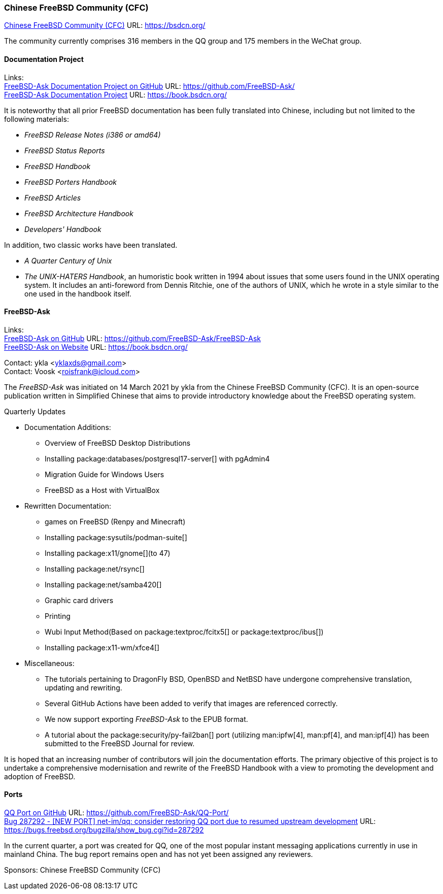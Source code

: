 === Chinese FreeBSD Community (CFC)

link:https://bsdcn.org/[Chinese FreeBSD Community (CFC)] URL: link:https://bsdcn.org/[]

The community currently comprises 316 members in the QQ group and 175 members in the WeChat group.

==== Documentation Project

Links: +
link:https://github.com/FreeBSD-Ask/[FreeBSD-Ask Documentation Project on GitHub] URL: link:https://github.com/FreeBSD-Ask/[] +
link:https://book.bsdcn.org/[FreeBSD-Ask Documentation Project] URL: link:https://book.bsdcn.org/[]

It is noteworthy that all prior FreeBSD documentation has been fully translated into Chinese, including but not limited to the following materials:

* _FreeBSD Release Notes (i386 or amd64)_
* _FreeBSD Status Reports_
* _FreeBSD Handbook_
* _FreeBSD Porters Handbook_
* _FreeBSD Articles_
* _FreeBSD Architecture Handbook_
* _Developers' Handbook_

In addition, two classic works have been translated.

* _A Quarter Century of Unix_
* _The UNIX-HATERS Handbook_, an humoristic book written in 1994 about issues that some users found in the UNIX operating system.
  It includes an anti-foreword from Dennis Ritchie, one of the authors of UNIX, which he wrote in a style similar to the one used in the handbook itself.


==== FreeBSD-Ask

Links: +
link:https://github.com/FreeBSD-Ask/FreeBSD-Ask[FreeBSD-Ask on GitHub] URL: link:https://github.com/FreeBSD-Ask/FreeBSD-Ask[] +
link:https://book.bsdcn.org/[FreeBSD-Ask on Website] URL: link:https://book.bsdcn.org/[]

Contact: ykla <yklaxds@gmail.com> +
Contact: Voosk <roisfrank@icloud.com>

The _FreeBSD-Ask_ was initiated on 14 March 2021 by ykla from the Chinese FreeBSD Community (CFC). It is an open-source publication written in Simplified Chinese that aims to provide introductory knowledge about the FreeBSD operating system.

Quarterly Updates

* Documentation Additions:
  ** Overview of FreeBSD Desktop Distributions
  ** Installing package:databases/postgresql17-server[] with pgAdmin4
  ** Migration Guide for Windows Users
  ** FreeBSD as a Host with VirtualBox

* Rewritten Documentation:
  ** games on FreeBSD (Renpy and Minecraft)
  ** Installing package:sysutils/podman-suite[]
  ** Installing package:x11/gnome[](to 47)
  ** Installing package:net/rsync[] 
  ** Installing package:net/samba420[]
  ** Graphic card drivers
  ** Printing
  ** Wubi Input Method(Based on package:textproc/fcitx5[] or package:textproc/ibus[])
  ** Installing package:x11-wm/xfce4[]

* Miscellaneous:
  ** The tutorials pertaining to DragonFly BSD, OpenBSD and NetBSD have undergone comprehensive translation, updating and rewriting.
  ** Several GitHub Actions have been added to verify that images are referenced correctly.
  ** We now support exporting _FreeBSD-Ask_ to the EPUB format.
  ** A tutorial about the package:security/py-fail2ban[] port (utilizing man:ipfw[4], man:pf[4], and man:ipf[4]) has been submitted to the FreeBSD Journal for review.

It is hoped that an increasing number of contributors will join the documentation efforts. The primary objective of this project is to undertake a comprehensive modernisation and rewrite of the FreeBSD Handbook with a view to promoting the development and adoption of FreeBSD.

==== Ports

link:https://github.com/FreeBSD-Ask/QQ-Port/[QQ Port on GitHub] URL: link:https://github.com/FreeBSD-Ask/QQ-Port/[] +
link:https://bugs.freebsd.org/bugzilla/show_bug.cgi?id=287292[Bug 287292 - [NEW PORT\] net-im/qq: consider restoring QQ port due to resumed upstream development]
URL: https://bugs.freebsd.org/bugzilla/show_bug.cgi?id=287292[]

In the current quarter, a port was created for QQ, one of the most popular instant messaging applications currently in use in mainland China.
The bug report remains open and has not yet been assigned any reviewers.

Sponsors: Chinese FreeBSD Community (CFC)
